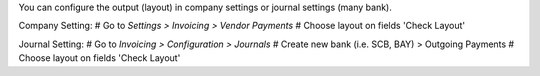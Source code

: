 You can configure the output (layout) in company settings
or journal settings (many bank).

Company Setting:
# Go to *Settings > Invoicing > Vendor Payments*
# Choose layout on fields 'Check Layout'


Journal Setting:
# Go to *Invoicing > Configuration > Journals*
# Create new bank (i.e. SCB, BAY) > Outgoing Payments
# Choose layout on fields 'Check Layout'
